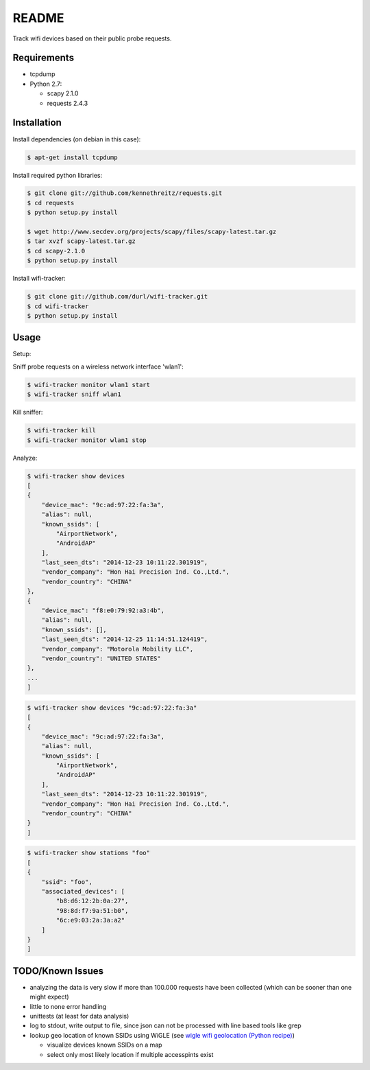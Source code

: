======
README
======

Track wifi devices based on their public probe requests.

Requirements
============

- tcpdump
- Python 2.7:
  
  - scapy 2.1.0
  - requests 2.4.3

Installation
============

Install dependencies (on debian in this case):

.. code-block:: console

    $ apt-get install tcpdump

Install required python libraries:

.. code-block:: console

    $ git clone git://github.com/kennethreitz/requests.git
    $ cd requests
    $ python setup.py install

    $ wget http://www.secdev.org/projects/scapy/files/scapy-latest.tar.gz
    $ tar xvzf scapy-latest.tar.gz
    $ cd scapy-2.1.0
    $ python setup.py install

Install wifi-tracker:

.. code-block:: console

    $ git clone git://github.com/durl/wifi-tracker.git
    $ cd wifi-tracker
    $ python setup.py install

Usage
=====

Setup:

Sniff probe requests on a wireless network interface 'wlan1':

.. code-block:: console

    $ wifi-tracker monitor wlan1 start
    $ wifi-tracker sniff wlan1

Kill sniffer:

.. code-block:: console

    $ wifi-tracker kill
    $ wifi-tracker monitor wlan1 stop

Analyze:

.. code-block:: console

    $ wifi-tracker show devices
    [
    {
        "device_mac": "9c:ad:97:22:fa:3a",
        "alias": null,
        "known_ssids": [
            "AirportNetwork",
            "AndroidAP"
        ],
        "last_seen_dts": "2014-12-23 10:11:22.301919",
        "vendor_company": "Hon Hai Precision Ind. Co.,Ltd.",
        "vendor_country": "CHINA"
    },
    {
        "device_mac": "f8:e0:79:92:a3:4b",
        "alias": null,
        "known_ssids": [],
        "last_seen_dts": "2014-12-25 11:14:51.124419",
        "vendor_company": "Motorola Mobility LLC",
        "vendor_country": "UNITED STATES"
    },
    ...
    ]

.. code-block:: console

    $ wifi-tracker show devices "9c:ad:97:22:fa:3a"
    [
    {
        "device_mac": "9c:ad:97:22:fa:3a",
        "alias": null,
        "known_ssids": [
            "AirportNetwork",
            "AndroidAP"
        ],
        "last_seen_dts": "2014-12-23 10:11:22.301919",
        "vendor_company": "Hon Hai Precision Ind. Co.,Ltd.",
        "vendor_country": "CHINA"
    }
    ]

.. code-block:: console

    $ wifi-tracker show stations "foo"
    [
    {
        "ssid": "foo",
        "associated_devices": [
            "b8:d6:12:2b:0a:27",
            "98:8d:f7:9a:51:b0",
            "6c:e9:03:2a:3a:a2"
        ]
    }
    ]

TODO/Known Issues
=================

- analyzing the data is very slow if more than 100.000 requests have been collected (which can be sooner than one might expect)
- little to none error handling
- unittests (at least for data analysis)
- log to stdout, write output to file, since json can not be processed with line based tools like grep
- lookup geo location of known SSIDs using WiGLE (see `wigle wifi geolocation (Python recipe) <http://code.activestate.com/recipes/578637-wigle-wifi-geolocation/>`_)
      
  - visualize devices known SSIDs on a map
  - select only most likely location if multiple accesspints exist
